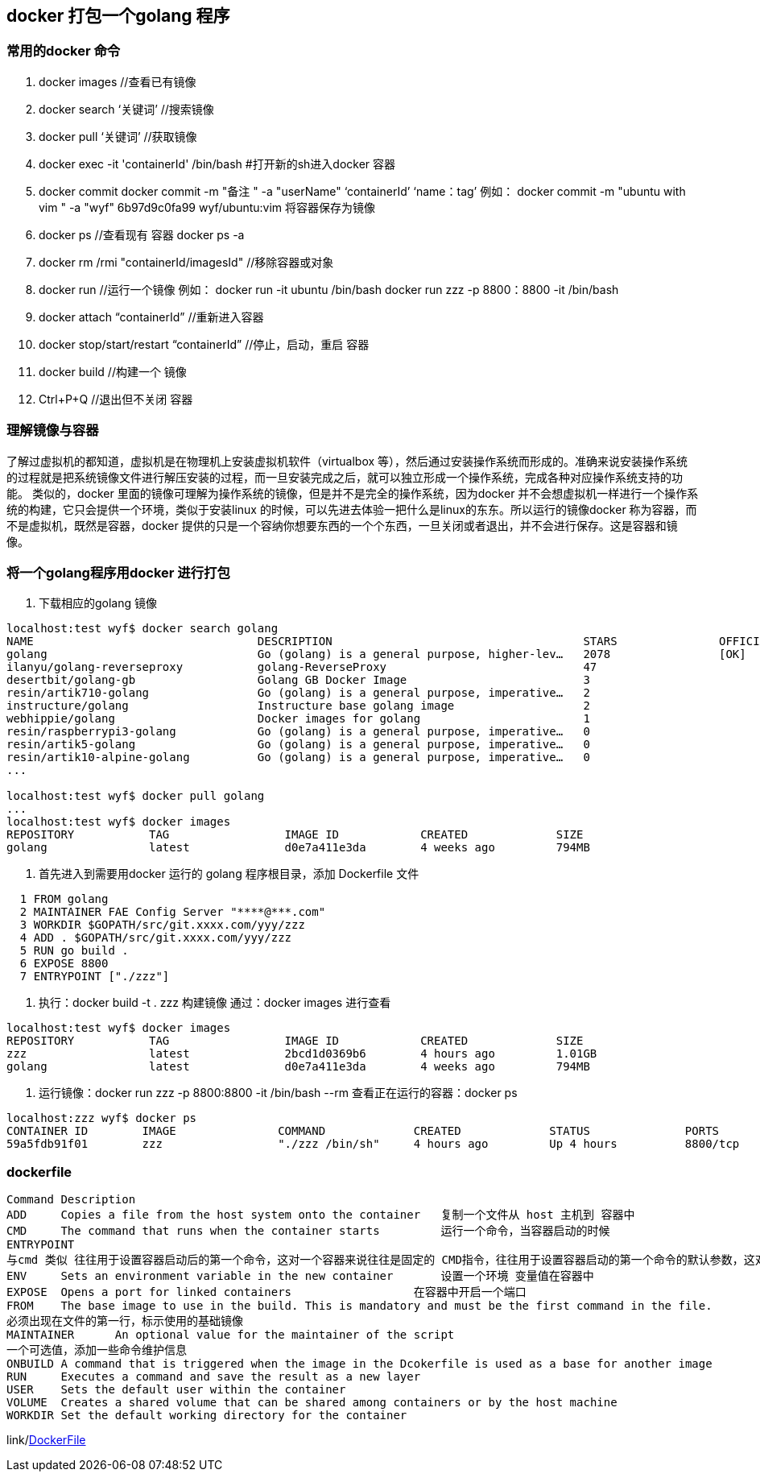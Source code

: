== docker 打包一个golang 程序

=== 常用的docker 命令
1. docker images            //查看已有镜像
2. docker search ‘关键词’    //搜索镜像
3. docker pull ‘关键词’      //获取镜像
4. docker exec -it 'containerId'  /bin/bash    #打开新的sh进入docker 容器
5. docker commit
   docker commit -m "备注 " -a "userName" ‘containerId’ ‘name：tag’
    例如： docker commit -m "ubuntu with vim " -a "wyf" 6b97d9c0fa99 wyf/ubuntu:vim
    将容器保存为镜像
6. docker ps    //查看现有 容器  docker ps -a
7. docker rm /rmi "containerId/imagesId"  //移除容器或对象
8. docker run    //运行一个镜像
   例如：
   docker run -it ubuntu /bin/bash
   docker run zzz -p 8800：8800 -it /bin/bash
9. docker attach  “containerId”    //重新进入容器
10. docker stop/start/restart “containerId”   //停止，启动，重启 容器
11. docker build                              //构建一个 镜像
12. Ctrl+P+Q  //退出但不关闭 容器

=== 理解镜像与容器

了解过虚拟机的都知道，虚拟机是在物理机上安装虚拟机软件（virtualbox 等），然后通过安装操作系统而形成的。准确来说安装操作系统的过程就是把系统镜像文件进行解压安装的过程，而一旦安装完成之后，就可以独立形成一个操作系统，完成各种对应操作系统支持的功能。
类似的，docker 里面的镜像可理解为操作系统的镜像，但是并不是完全的操作系统，因为docker 并不会想虚拟机一样进行一个操作系统的构建，它只会提供一个环境，类似于安装linux 的时候，可以先进去体验一把什么是linux的东东。所以运行的镜像docker 称为容器，而不是虚拟机，既然是容器，docker 提供的只是一个容纳你想要东西的一个个东西，一旦关闭或者退出，并不会进行保存。这是容器和镜像。

=== 将一个golang程序用docker 进行打包
1. 下载相应的golang 镜像
----
localhost:test wyf$ docker search golang
NAME                                 DESCRIPTION                                     STARS               OFFICIAL            AUTOMATED
golang                               Go (golang) is a general purpose, higher-lev…   2078                [OK]
ilanyu/golang-reverseproxy           golang-ReverseProxy                             47                                      [OK]
desertbit/golang-gb                  Golang GB Docker Image                          3                                       [OK]
resin/artik710-golang                Go (golang) is a general purpose, imperative…   2
instructure/golang                   Instructure base golang image                   2                                       [OK]
webhippie/golang                     Docker images for golang                        1                                       [OK]
resin/raspberrypi3-golang            Go (golang) is a general purpose, imperative…   0
resin/artik5-golang                  Go (golang) is a general purpose, imperative…   0
resin/artik10-alpine-golang          Go (golang) is a general purpose, imperative…   0
...

localhost:test wyf$ docker pull golang
...
localhost:test wyf$ docker images
REPOSITORY           TAG                 IMAGE ID            CREATED             SIZE
golang               latest              d0e7a411e3da        4 weeks ago         794MB

----

2. 首先进入到需要用docker 运行的 golang 程序根目录，添加 Dockerfile 文件
----
  1 FROM golang
  2 MAINTAINER FAE Config Server "****@***.com"
  3 WORKDIR $GOPATH/src/git.xxxx.com/yyy/zzz
  4 ADD . $GOPATH/src/git.xxxx.com/yyy/zzz
  5 RUN go build .
  6 EXPOSE 8800
  7 ENTRYPOINT ["./zzz"]
----
3. 执行：docker build -t . zzz 构建镜像
通过：docker images 进行查看
----
localhost:test wyf$ docker images
REPOSITORY           TAG                 IMAGE ID            CREATED             SIZE
zzz                  latest              2bcd1d0369b6        4 hours ago         1.01GB
golang               latest              d0e7a411e3da        4 weeks ago         794MB
----
4. 运行镜像：docker run zzz -p 8800:8800 -it /bin/bash --rm
查看正在运行的容器：docker ps
----
localhost:zzz wyf$ docker ps
CONTAINER ID        IMAGE               COMMAND             CREATED             STATUS              PORTS               NAMES
59a5fdb91f01        zzz                 "./zzz /bin/sh"     4 hours ago         Up 4 hours          8800/tcp            jolly_swirles
----

=== dockerfile
----
Command	Description
ADD	Copies a file from the host system onto the container   复制一个文件从 host 主机到 容器中
CMD	The command that runs when the container starts         运行一个命令，当容器启动的时候
ENTRYPOINT
与cmd 类似 往往用于设置容器启动后的第一个命令，这对一个容器来说往往是固定的 CMD指令，往往用于设置容器启动的第一个命令的默认参数，这对一个容器来说可以是变化的  ，docker run <command>往往用于给出替换CMD的临时参数。 JSON风格["command","arg1"]。
ENV	Sets an environment variable in the new container       设置一个环境 变量值在容器中
EXPOSE	Opens a port for linked containers                  在容器中开启一个端口
FROM	The base image to use in the build. This is mandatory and must be the first command in the file.
必须出现在文件的第一行，标示使用的基础镜像
MAINTAINER	An optional value for the maintainer of the script
一个可选值，添加一些命令维护信息
ONBUILD	A command that is triggered when the image in the Dcokerfile is used as a base for another image
RUN	Executes a command and save the result as a new layer
USER	Sets the default user within the container
VOLUME	Creates a shared volume that can be shared among containers or by the host machine
WORKDIR	Set the default working directory for the container
----
link/link:http://odewahn.github.io/docker-jumpstart/building-images-with-dockerfiles.html[DockerFile]
